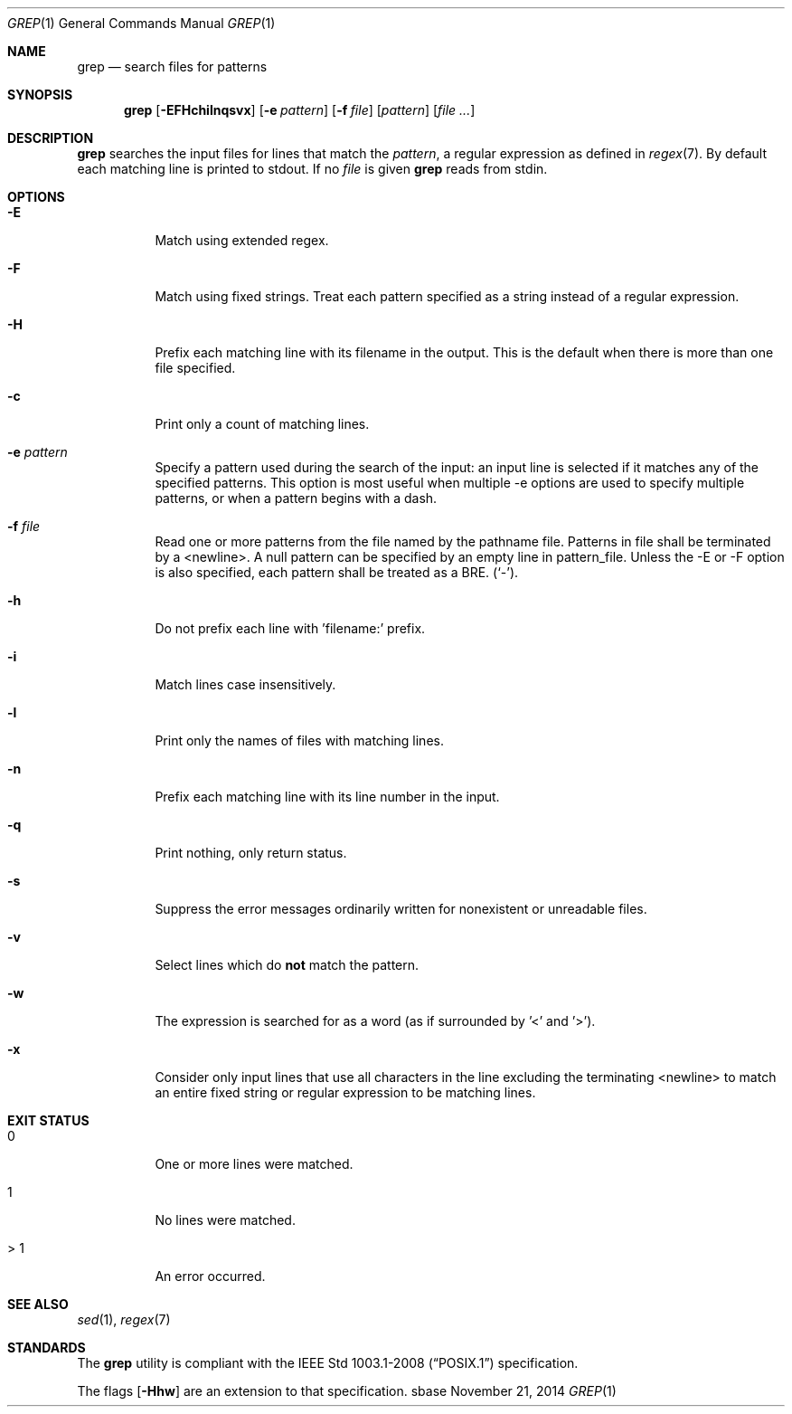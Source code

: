 .Dd November 21, 2014
.Dt GREP 1
.Os sbase
.Sh NAME
.Nm grep
.Nd search files for patterns
.Sh SYNOPSIS
.Nm
.Op Fl EFHchilnqsvx
.Op Fl e Ar pattern
.Op Fl f Ar file
.Op Ar pattern
.Op Ar file ...
.Sh DESCRIPTION
.Nm
searches the input files for lines that match the
.Ar pattern ,
a regular expression as defined in
.Xr regex 7 .
By default each matching line is printed to stdout. If no
.Ar file
is given
.Nm
reads from stdin.
.Sh OPTIONS
.Bl -tag -width Ds
.It Fl E
Match using extended regex.
.It Fl F
Match using fixed strings. Treat each pattern specified as a string instead of
a regular expression.
.It Fl H
Prefix each matching line with its filename in the output. This is the
default when there is more than one file specified.
.It Fl c
Print only a count of matching lines.
.It Fl e Ar pattern
Specify a pattern used during the search of the input: an input
line is selected if it matches any of the specified patterns.
This option is most useful when multiple -e options are used to
specify multiple patterns, or when a pattern begins with a dash.
.It Fl f Ar file
Read one or more patterns from the file named by the pathname file.
Patterns in file shall be terminated by a <newline>. A null pattern can be
specified by an empty line in pattern_file. Unless the -E or -F option is
also specified, each pattern shall be treated as a BRE.
(`-').
.It Fl h
Do not prefix each line with 'filename:' prefix.
.It Fl i
Match lines case insensitively.
.It Fl l
Print only the names of files with matching lines.
.It Fl n
Prefix each matching line with its line number in the input.
.It Fl q
Print nothing, only return status.
.It Fl s
Suppress the error messages ordinarily written for nonexistent or unreadable
files.
.It Fl v
Select lines which do
.Sy not
match the pattern.
.It Fl w
The expression is searched for as a word (as if surrounded by '\<' and '\>').
.It Fl x
Consider only input lines that use all characters in the line excluding the
terminating <newline> to match an entire fixed string or regular expression to
be matching lines.
.El
.Sh EXIT STATUS
.Bl -tag -width Ds
.It 0
One or more lines were matched.
.It 1
No lines were matched.
.It > 1
An error occurred.
.El
.Sh SEE ALSO
.Xr sed 1 ,
.Xr regex 7
.Sh STANDARDS
The
.Nm
utility is compliant with the
.St -p1003.1-2008
specification.
.Pp
The flags
.Op Fl Hhw
are an extension to that specification.
